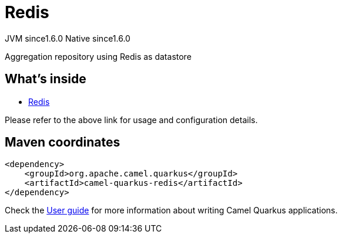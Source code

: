 // Do not edit directly!
// This file was generated by camel-quarkus-maven-plugin:update-extension-doc-page
= Redis
:linkattrs:
:cq-artifact-id: camel-quarkus-redis
:cq-native-supported: true
:cq-status: Stable
:cq-status-deprecation: Stable
:cq-description: Aggregation repository using Redis as datastore
:cq-deprecated: false
:cq-jvm-since: 1.6.0
:cq-native-since: 1.6.0

[.badges]
[.badge-key]##JVM since##[.badge-supported]##1.6.0## [.badge-key]##Native since##[.badge-supported]##1.6.0##

Aggregation repository using Redis as datastore

== What's inside

* xref:{cq-camel-components}:others:redis.adoc[Redis]

Please refer to the above link for usage and configuration details.

== Maven coordinates

[source,xml]
----
<dependency>
    <groupId>org.apache.camel.quarkus</groupId>
    <artifactId>camel-quarkus-redis</artifactId>
</dependency>
----

Check the xref:user-guide/index.adoc[User guide] for more information about writing Camel Quarkus applications.
